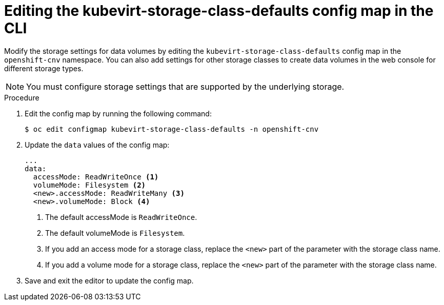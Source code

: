 // Module included in the following assemblies:
//
// * virt/virtual_machines/virtual_disks/virt-storage-defaults-for-datavolumes.adoc

[id="virt-editing-kubevirtstorageclassdefaults-cli_{context}"]
= Editing the kubevirt-storage-class-defaults config map in the CLI

Modify the storage settings for data volumes by editing the `kubevirt-storage-class-defaults` config map in the `openshift-cnv` namespace.
You can also add settings for other storage classes to create data volumes in the web console for different storage types.

[NOTE]
====
You must configure storage settings that are supported by the underlying storage.
====

.Procedure

. Edit the config map by running the following command:
+
[source,terminal]
----
$ oc edit configmap kubevirt-storage-class-defaults -n openshift-cnv
----

. Update the `data` values of the config map:
+
[source,yaml]
----
...
data:
  accessMode: ReadWriteOnce <1>
  volumeMode: Filesystem <2>
  <new>.accessMode: ReadWriteMany <3>
  <new>.volumeMode: Block <4>
----
<1> The default accessMode is `ReadWriteOnce`.
<2> The default volumeMode is `Filesystem`.
<3> If you add an access mode for a storage class, replace the `<new>` part of the parameter with the storage class name.
<4> If you add a volume mode for a storage class, replace the `<new>` part of the parameter with the storage class name.

. Save and exit the editor to update the config map.
